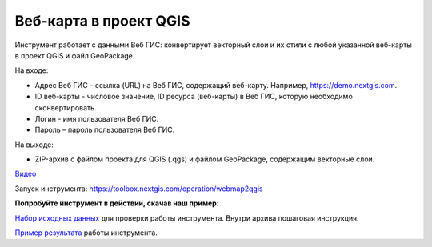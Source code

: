 Веб-карта в проект QGIS
=======================
Инструмент работает с данными Веб ГИС: конвертирует векторный слои и их стили с любой указанной веб-карты в проект QGIS и файл GeoPackage.

На входе:

* Адрес Веб ГИС – ссылка (URL) на Веб ГИС, содержащий веб-карту. Например, https://demo.nextgis.com.
* ID веб-карты - числовое значение, ID ресурса (веб-карты) в Веб ГИС, которую необходимо сконвертировать.
* Логин - имя пользователя Веб ГИС.
* Пароль – пароль пользователя Веб ГИС.

На выходе:

* ZIP-архив с файлом проекта для QGIS (.qgs) и файлом GeoPackage, содержащим векторные слои.

`Видео <https://youtu.be/ejg4tdYrGdQ?si=B3u2pKggZymj3YWp>`_

Запуск инструмента: https://toolbox.nextgis.com/operation/webmap2qgis

**Попробуйте инструмент в действии, скачав наш пример:**

`Набор исходных данных <https://nextgis.ru/data/toolbox/webmap2qgis/webmap2qgis_inputs_ru.zip>`_ для проверки работы инструмента. Внутри архива пошаговая инструкция.

`Пример результата <https://nextgis.ru/data/toolbox/webmap2qgis/webmap2qgis_outputs_ru.zip>`_ работы инструмента.
